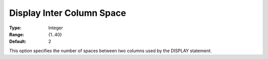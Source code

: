 

.. _Options_Display_Options_-_Display_Inte:


Display Inter Column Space
==========================



:Type:	Integer	
:Range:	{1..40}	
:Default:	2	



This option specifies the number of spaces between two columns used by the DISPLAY statement.



